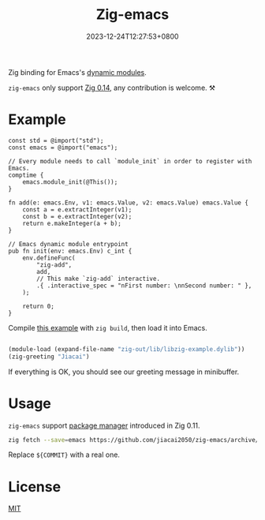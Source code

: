 #+TITLE: Zig-emacs
#+DATE: 2023-12-24T12:27:53+0800
#+LASTMOD: 2025-05-01T10:26:29+0800
#+OPTIONS: toc:nil num:nil

[[https://github.com/jiacai2050/zig-emacs/actions/workflows/ci.yml][https://github.com/jiacai2050/zig-emacs/actions/workflows/ci.yml/badge.svg]]
[[https://github.com/jiacai2050/zig-emacs/actions/workflows/lisp-ci.yml][https://github.com/jiacai2050/zig-emacs/actions/workflows/lisp-ci.yml/badge.svg]]

Zig binding for Emacs's [[https://www.gnu.org/software/emacs/manual/html_node/elisp/Writing-Dynamic-Modules.html][dynamic modules]].

=zig-emacs= only support [[https://ziglang.org/download/][Zig 0.14]], any contribution is welcome. ⚒️
* Example
#+begin_src zig
const std = @import("std");
const emacs = @import("emacs");

// Every module needs to call `module_init` in order to register with Emacs.
comptime {
    emacs.module_init(@This());
}

fn add(e: emacs.Env, v1: emacs.Value, v2: emacs.Value) emacs.Value {
    const a = e.extractInteger(v1);
    const b = e.extractInteger(v2);
    return e.makeInteger(a + b);
}

// Emacs dynamic module entrypoint
pub fn init(env: emacs.Env) c_int {
    env.defineFunc(
        "zig-add",
        add,
        // This make `zig-add` interactive.
        .{ .interactive_spec = "nFirst number: \nnSecond number: " },
    );

    return 0;
}
#+end_src
Compile [[file:example.zig][this example]] with ~zig build~, then load it into Emacs.
#+BEGIN_SRC emacs-lisp

(module-load (expand-file-name "zig-out/lib/libzig-example.dylib"))
(zig-greeting "Jiacai")
#+END_SRC
If everything is OK, you should see our greeting message in minibuffer.

[[file:screenshot.jpg]]

* Usage
=zig-emacs= support [[https://ziglang.org/download/0.11.0/release-notes.html#Package-Management][package manager]] introduced in Zig 0.11.

#+begin_src bash
zig fetch --save=emacs https://github.com/jiacai2050/zig-emacs/archive/${COMMIT}.tar.gz
#+end_src

Replace ~${COMMIT}~ with a real one.
* License
[[./LICENSE][MIT]]
